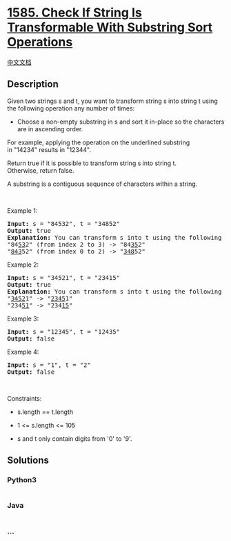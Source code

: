 * [[https://leetcode.com/problems/check-if-string-is-transformable-with-substring-sort-operations][1585.
Check If String Is Transformable With Substring Sort Operations]]
  :PROPERTIES:
  :CUSTOM_ID: check-if-string-is-transformable-with-substring-sort-operations
  :END:
[[./solution/1500-1599/1585.Check If String Is Transformable With Substring Sort Operations/README.org][中文文档]]

** Description
   :PROPERTIES:
   :CUSTOM_ID: description
   :END:

#+begin_html
  <p>
#+end_html

Given two strings s and t, you want to transform string s into string t
using the following operation any number of times:

#+begin_html
  </p>
#+end_html

#+begin_html
  <ul>
#+end_html

#+begin_html
  <li>
#+end_html

Choose a non-empty substring in s and sort it in-place so the characters
are in ascending order.

#+begin_html
  </li>
#+end_html

#+begin_html
  </ul>
#+end_html

#+begin_html
  <p>
#+end_html

For example, applying the operation on the underlined substring
in "14234" results in "12344".

#+begin_html
  </p>
#+end_html

#+begin_html
  <p>
#+end_html

Return true if it is possible to transform string s into string t.
Otherwise, return false.

#+begin_html
  </p>
#+end_html

#+begin_html
  <p>
#+end_html

A substring is a contiguous sequence of characters within a string.

#+begin_html
  </p>
#+end_html

#+begin_html
  <p>
#+end_html

 

#+begin_html
  </p>
#+end_html

#+begin_html
  <p>
#+end_html

Example 1:

#+begin_html
  </p>
#+end_html

#+begin_html
  <pre>
  <strong>Input:</strong> s = &quot;84532&quot;, t = &quot;34852&quot;
  <strong>Output:</strong> true
  <strong>Explanation:</strong> You can transform s into t using the following sort operations:
  &quot;84<u>53</u>2&quot; (from index 2 to 3) -&gt; &quot;84<u>35</u>2&quot;
  &quot;<u>843</u>52&quot; (from index 0 to 2) -&gt; &quot;<u>348</u>52&quot;
  </pre>
#+end_html

#+begin_html
  <p>
#+end_html

Example 2:

#+begin_html
  </p>
#+end_html

#+begin_html
  <pre>
  <strong>Input:</strong> s = &quot;34521&quot;, t = &quot;23415&quot;
  <strong>Output:</strong> true
  <strong>Explanation:</strong> You can transform s into t using the following sort operations:
  &quot;<u>3452</u>1&quot; -&gt; &quot;<u>2345</u>1&quot;
  &quot;234<u>51</u>&quot; -&gt; &quot;234<u>15</u>&quot;
  </pre>
#+end_html

#+begin_html
  <p>
#+end_html

Example 3:

#+begin_html
  </p>
#+end_html

#+begin_html
  <pre>
  <strong>Input:</strong> s = &quot;12345&quot;, t = &quot;12435&quot;
  <strong>Output:</strong> false
  </pre>
#+end_html

#+begin_html
  <p>
#+end_html

Example 4:

#+begin_html
  </p>
#+end_html

#+begin_html
  <pre>
  <strong>Input:</strong> s = &quot;1&quot;, t = &quot;2&quot;
  <strong>Output:</strong> false
  </pre>
#+end_html

#+begin_html
  <p>
#+end_html

 

#+begin_html
  </p>
#+end_html

#+begin_html
  <p>
#+end_html

Constraints:

#+begin_html
  </p>
#+end_html

#+begin_html
  <ul>
#+end_html

#+begin_html
  <li>
#+end_html

s.length == t.length

#+begin_html
  </li>
#+end_html

#+begin_html
  <li>
#+end_html

1 <= s.length <= 105

#+begin_html
  </li>
#+end_html

#+begin_html
  <li>
#+end_html

s and t only contain digits from '0' to '9'.

#+begin_html
  </li>
#+end_html

#+begin_html
  </ul>
#+end_html

** Solutions
   :PROPERTIES:
   :CUSTOM_ID: solutions
   :END:

#+begin_html
  <!-- tabs:start -->
#+end_html

*** *Python3*
    :PROPERTIES:
    :CUSTOM_ID: python3
    :END:
#+begin_src python
#+end_src

*** *Java*
    :PROPERTIES:
    :CUSTOM_ID: java
    :END:
#+begin_src java
#+end_src

*** *...*
    :PROPERTIES:
    :CUSTOM_ID: section
    :END:
#+begin_example
#+end_example

#+begin_html
  <!-- tabs:end -->
#+end_html
